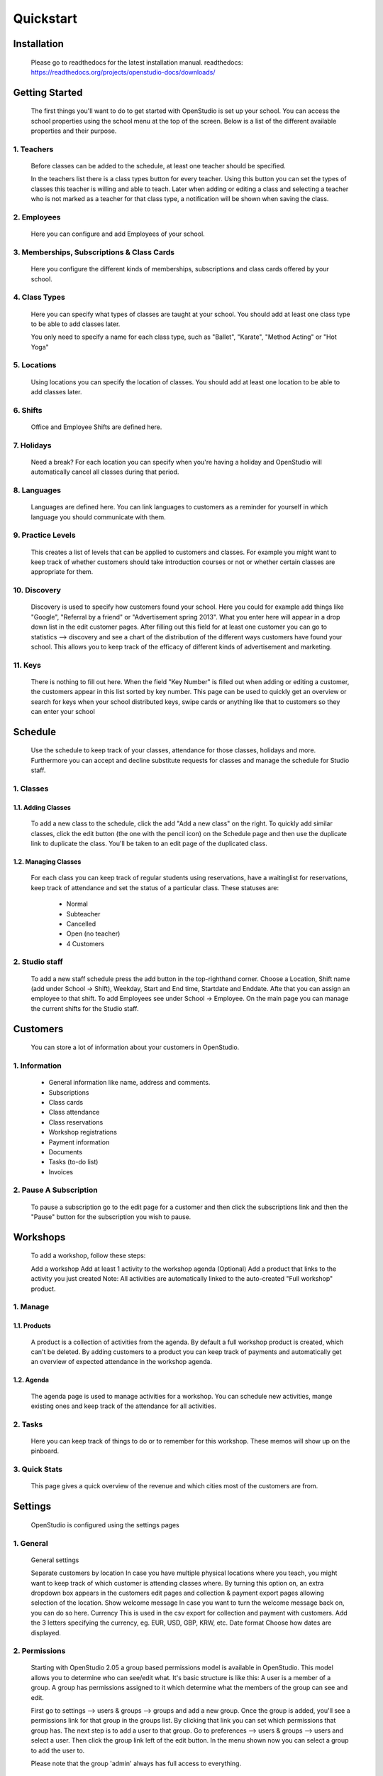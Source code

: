 ==========
Quickstart
==========

Installation
==============
    Please go to readthedocs for the latest installation manual.
    readthedocs: https://readthedocs.org/projects/openstudio-docs/downloads/

Getting Started
=================

    The first things you'll want to do to get started with OpenStudio is set up your school.
    You can access the school properties using the school menu at the top of the screen.
    Below is a list of the different available properties and their purpose.

1. Teachers
------------

    Before classes can be added to the schedule, at least one teacher should be specified.

    In the teachers list there is a class types button for every teacher. Using this button you can set the types of classes this teacher is willing and able to teach.
    Later when adding or editing a class and selecting a teacher who is not marked as a teacher for that class type, a notification will be shown when saving the class.

2. Employees
-------------

    Here you can configure and add Employees of your school.

3. Memberships, Subscriptions & Class Cards
--------------------------------------------

    Here you configure the different kinds of memberships, subscriptions and class cards offered by your school.

4. Class Types
---------------

    Here you can specify what types of classes are taught at your school.
    You should add at least one class type to be able to add classes later.

    You only need to specify a name for each class type, such as "Ballet", "Karate", "Method Acting" or "Hot Yoga"

5. Locations
-------------

    Using locations you can specify the location of classes. You should add at least one location to be able to add classes later.

6. Shifts
---------

    Office and Employee Shifts are defined here.

7. Holidays
------------

    Need a break? For each location you can specify when you're having a holiday and OpenStudio will automatically cancel all classes during that period.

8. Languages
--------------

    Languages are defined here. You can link languages to customers as a reminder for yourself in which language you should communicate with them.

9. Practice Levels
-------------------

    This creates a list of levels that can be applied to customers and classes. For example you might want to keep track of whether customers should take introduction courses or not or whether certain classes are appropriate for them.

10. Discovery
-------------

    Discovery is used to specify how customers found your school. Here you could for example add things like "Google", "Referral by a friend" or "Advertisement spring 2013". What you enter here will appear in a drop down list in the edit customer pages. After filling out this field for at least one customer you can go to statistics --> discovery and see a chart of the distribution of the different ways customers have found your school. This allows you to keep track of the efficacy of different kinds of advertisement and marketing.

11. Keys
---------

    There is nothing to fill out here. When the field "Key Number" is filled out when adding or editing a customer, the customers appear in this list sorted by key number. This page can be used to quickly get an overview or search for keys when your school distributed keys, swipe cards or anything like that to customers so they can enter your school

Schedule
========

    Use the schedule to keep track of your classes, attendance for those classes, holidays and more.
    Furthermore you can accept and decline substitute requests for classes and manage the schedule for Studio staff.

1. Classes
-----------

1.1. Adding Classes
~~~~~~~~~~~~~~~~~~~

    To add a new class to the schedule, click the add "Add a new class" on the right.
    To quickly add similar classes, click the edit button (the one with the pencil icon) on the Schedule page and then use the duplicate link to duplicate the class. You'll be taken to an edit page of the duplicated class.

1.2. Managing Classes
~~~~~~~~~~~~~~~~~~~~~

    For each class you can keep track of regular students using reservations, have a waitinglist for reservations, keep track of attendance and set the status of a particular class.
    These statuses are:

        - Normal
        - Subteacher
        - Cancelled
        - Open (no teacher)
        - 4 Customers

2. Studio staff
---------------

    To add a new staff schedule press the add button in the top-righthand corner. Choose a Location, Shift name (add under School -> Shift), Weekday, Start and End time, Startdate and Enddate. Afte that you can assign an employee to that shift. To add Employees see under School -> Employee.
    On the main page you can manage the current shifts for the Studio staff.

Customers
=========

    You can store a lot of information about your customers in OpenStudio.

1. Information
----------------

    - General information like name, address and comments.
    - Subscriptions
    - Class cards
    - Class attendance
    - Class reservations
    - Workshop registrations
    - Payment information
    - Documents
    - Tasks (to-do list)
    - Invoices

2. Pause A Subscription
------------------------

    To pause a subscription go to the edit page for a customer and then click the subscriptions link and then the "Pause" button for the subscription you wish to pause.

Workshops
=========

    To add a workshop, follow these steps:

    Add a workshop
    Add at least 1 activity to the workshop agenda
    (Optional) Add a product that links to the activity you just created
    Note: All activities are automatically linked to the auto-created "Full workshop" product.

1. Manage
----------

1.1. Products
~~~~~~~~~~~~~~

    A product is a collection of activities from the agenda. By default a full workshop product is created, which can't be deleted. By adding customers to a product you can keep track of payments and automatically get an overview of expected attendance in the workshop agenda.

1.2. Agenda
~~~~~~~~~~~~

    The agenda page is used to manage activities for a workshop. You can schedule new activities, mange existing ones and keep track of the attendance for all activities.

2. Tasks
---------
    Here you can keep track of things to do or to remember for this workshop. These memos will show up on the pinboard.

3. Quick Stats
---------------

    This page gives a quick overview of the revenue and which cities most of the customers are from.

Settings
==========

    OpenStudio is configured using the settings pages

1. General
-----------

    General settings

    Separate customers by location
    In case you have multiple physical locations where you teach, you might want to keep track of which customer is attending classes where. By turning this option on, an extra dropdown box appears in the customers edit pages and collection & payment export pages allowing selection of the location.
    Show welcome message
    In case you want to turn the welcome message back on, you can do so here.
    Currency
    This is used in the csv export for collection and payment with customers. Add the 3 letters specifying the currency, eg. EUR, USD, GBP, KRW, etc.
    Date format
    Choose how dates are displayed.

2. Permissions
---------------

    Starting with OpenStudio 2.05 a group based permissions model is available in OpenStudio. This model allows you to determine who can see/edit what.
    It's basic structure is like this:
    A user is a member of a group. A group has permissions assigned to it which determine what the members of the group can see and edit.

    First go to settings --> users & groups --> groups and add a new group.
    Once the group is added, you'll see a permissions link for that group in the groups list. By clicking that link you can set which permissions that group has.
    The next step is to add a user to that group.
    Go to preferences --> users & groups --> users and select a user. Then click the group link left of the edit button. In the menu shown now you can select a group to add the user to.

    Please note that the group 'admin' always has full access to everything.

Best Practices
================

1. Subscriptions
-----------------

    When using the collection exports to collect payments from customers using automated software, make sure only the subscriptions for which the fees have to collected are listed in the required months. For example when collecting the fees for one subscription a month, make sure there is only one subscription active for each customer. The best way to do this is to change subscriptions at the month boundaries, so the old subscription ends at the last day of the month and the new subscription starts at the first day of the next month. This way there is no overlap between the old and new subscriptions and no duplicate collections occur.
